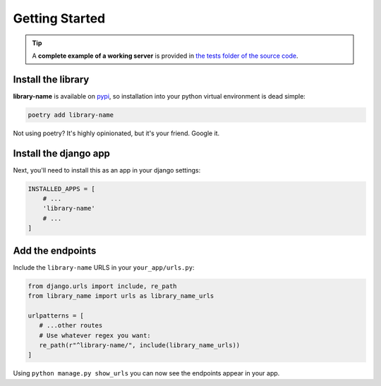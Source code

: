 .. _getting_started:

===============
Getting Started
===============

.. TIP::
    A **complete example of a working server** is provided in `the tests folder of the source code <https://github.com/thclark/django-admin-yew-tailwind/tree/main/tests/server>`_.

.. _install_the_library

Install the library
===================

**library-name** is available on `pypi <https://pypi.org/>`_, so installation into your python virtual environment is dead
simple:

.. code-block:: py

    poetry add library-name

Not using poetry? It's highly opinionated, but it's your friend. Google it.


.. _install_the_django_app:

Install the django app
======================

Next, you'll need to install this as an app in your django settings:

.. code-block:: py

    INSTALLED_APPS = [
        # ...
        'library-name'
        # ...
    ]


.. _add_the_endpoints:

Add the endpoints
=================

Include the ``library-name`` URLS in your ``your_app/urls.py``:

.. code-block:: python

   from django.urls import include, re_path
   from library_name import urls as library_name_urls

   urlpatterns = [
      # ...other routes
      # Use whatever regex you want:
      re_path(r"^library-name/", include(library_name_urls))
   ]

Using ``python manage.py show_urls`` you can now see the endpoints appear in your app.
